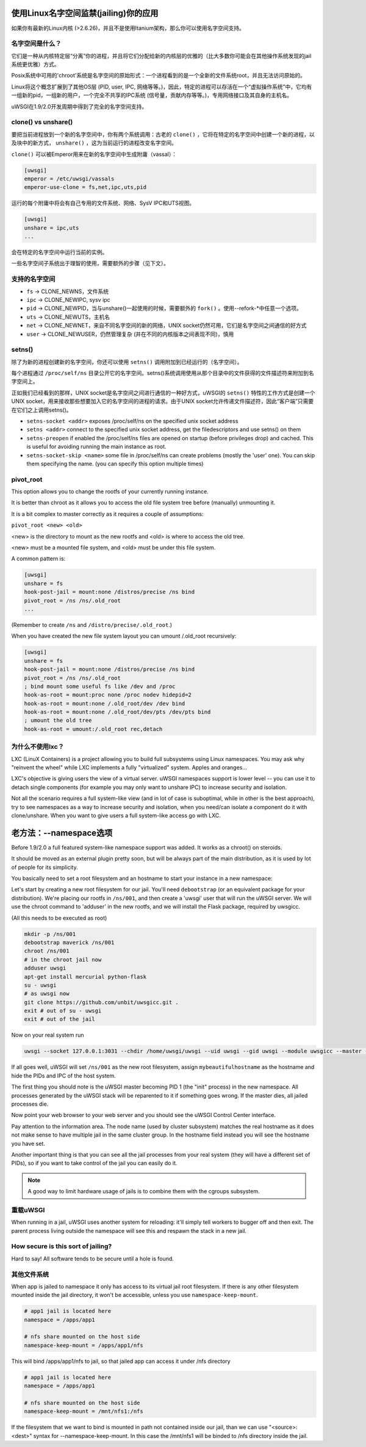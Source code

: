使用Linux名字空间监禁(jailing)你的应用
========================================

如果你有最新的Linux内核 (>2.6.26)，并且不是使用Itanium架构，那么你可以使用名字空间支持。

名字空间是什么？
--------------------

它们是一种从内核特定层“分离”你的进程，并且将它们分配给新的内核层的优雅的（比大多数你可能会在其他操作系统发现的jail系统更优雅）方式。

Posix系统中可用的'chroot'系统是名字空间的原始形式：一个进程看到的是一个全新的文件系统root，并且无法访问原始的。

Linux将这个概念扩展到了其他OS层 (PID, user, IPC, 网络等等。)，因此，特定的进程可以存活在一个“虚拟操作系统”中，它均有一组新的pid，一组新的用户，一个完全不共享的IPC系统 (信号量，贡献内存等等。)，专用网络接口及其自身的主机名。

uWSGI在1.9/2.0开发周期中得到了完全的名字空间支持。

clone() vs unshare()
--------------------

要把当前进程放到一个新的名字空间中，你有两个系统调用：古老的 ``clone()`` ，它将在特定的名字空间中创建一个新的进程，以及块中的新方式， ``unshare()`` ，这为当前运行的进程改变名字空间。

``clone()`` 可以被Emperor用来在新的名字空间中生成附庸（vassal）：

.. code-block:: ini

   [uwsgi]
   emperor = /etc/uwsgi/vassals
   emperor-use-clone = fs,net,ipc,uts,pid
   
运行的每个附庸中将会有自己专用的文件系统、网络、SysV IPC和UTS视图。

.. code-block:: ini

   [uwsgi]
   unshare = ipc,uts
   ...
   
会在特定的名字空间中运行当前的实例。

一些名字空间子系统出于理智的使用，需要额外的步骤（见下文）。

支持的名字空间
--------------------

* ``fs`` -> CLONE_NEWNS，文件系统
* ``ipc`` -> CLONE_NEWIPC, sysv ipc
* ``pid`` -> CLONE_NEWPID，当与unshare()一起使用的时候，需要额外的 ``fork()`` 。使用--refork-*中任意一个选项。
* ``uts`` -> CLONE_NEWUTS，主机名
* ``net`` -> CLONE_NEWNET，来自不同名字空间的新的网络，UNIX socket仍然可用，它们是名字空间之间通信的好方式
* ``user`` -> CLONE_NEWUSER，仍然管理复杂 (并在不同的内核版本之间表现不同)，慎用

setns()
-------

除了为新的进程创建新的名字空间，你还可以使用 ``setns()`` 调用附加到已经运行的（名字空间）。

每个进程通过 ``/proc/self/ns`` 目录公开它的名字空间。setns()系统调用使用从那个目录中的文件获得的文件描述符来附加到名字空间上。

正如我们已经看到的那样，UNIX socket是名字空间之间进行通信的一种好方式，uWSGI的 ``setns()`` 特性的工作方式是创建一个UNIX socket，用来接收那些想要加入它的名字空间的进程的请求。由于UNIX socket允许传递文件描述符，因此“客户端”只需要在它们之上调用setns()。

* ``setns-socket <addr>`` exposes /proc/self/ns on the specified unix socket address
* ``setns <addr>`` connect to the specified unix socket address, get the filedescriptors and use setns() on them
* ``setns-preopen`` if enabled the /proc/self/ns files are opened on startup (before privileges drop) and cached. This is useful for avoiding running the main instance as root.
* ``setns-socket-skip <name>`` some file in /proc/self/ns can create problems (mostly the 'user' one). You can skip them specifying the name. (you can specify this option multiple times)

pivot_root
----------

This option allows you to change the rootfs of your currently running instance.

It is better than chroot as it allows you to access the old file system tree before (manually) unmounting it.

It is a bit complex to master correctly as it requires a couple of assumptions:

``pivot_root <new> <old>``

<new> is the directory to mount as the new rootfs and <old> is where to access the old tree.

<new> must be a mounted file system, and <old> must be under this file system.

A common pattern is:

.. code-block:: ini

   [uwsgi]
   unshare = fs
   hook-post-jail = mount:none /distros/precise /ns bind
   pivot_root = /ns /ns/.old_root
   ...
   
(Remember to create ``/ns`` and ``/distro/precise/.old_root``.)

When you have created the new file system layout you can umount /.old_root recursively:

.. code-block:: ini

   [uwsgi]
   unshare = fs
   hook-post-jail = mount:none /distros/precise /ns bind
   pivot_root = /ns /ns/.old_root
   ; bind mount some useful fs like /dev and /proc
   hook-as-root = mount:proc none /proc nodev hidepid=2
   hook-as-root = mount:none /.old_root/dev /dev bind
   hook-as-root = mount:none /.old_root/dev/pts /dev/pts bind
   ; umount the old tree
   hook-as-root = umount:/.old_root rec,detach


为什么不使用lxc？
------------

LXC (LinuX Containers) is a project allowing you to build full subsystems using Linux namespaces. You may ask why "reinvent the wheel" while LXC implements
a fully "virtualized" system. Apples and oranges...

LXC's objective is giving users the view of a virtual server. uWSGI namespaces support is lower level -- you can use it to detach
single components (for example you may only want to unshare IPC) to increase security and isolation.

Not all the scenario requires a full system-like view (and in lot of case is suboptimal, while in other is the best approach), try to
see namespaces as a way to increase security and isolation, when you need/can isolate a component do it with clone/unshare. When you want
to give users a full system-like access go with LXC.

老方法：--namespace选项
===================================

Before 1.9/2.0 a full featured system-like namespace support was added. It works as a chroot() on steroids.

It should be moved as an external plugin pretty soon, but will be always part of the main distribution, as it is used by lot of people
for its simplicity.

You basically need to set a root filesystem and an hostname to start your instance in a new namespace:

Let's start by creating a new root filesystem for our jail. You'll need ``debootstrap`` (or an equivalent package for your distribution).
We're placing our rootfs in ``/ns/001``, and then create a 'uwsgi' user that will run the uWSGI server.
We will use the chroot command to 'adduser' in the new rootfs, and we will install the Flask package, required by uwsgicc.

(All this needs to be executed as root)

.. code-block:: sh

    mkdir -p /ns/001
    debootstrap maverick /ns/001
    chroot /ns/001
    # in the chroot jail now
    adduser uwsgi
    apt-get install mercurial python-flask
    su - uwsgi
    # as uwsgi now
    git clone https://github.com/unbit/uwsgicc.git .
    exit # out of su - uwsgi
    exit # out of the jail
    
Now on your real system run
    
.. code-block:: sh

    uwsgi --socket 127.0.0.1:3031 --chdir /home/uwsgi/uwsgi --uid uwsgi --gid uwsgi --module uwsgicc --master --processes 4 --namespace /ns/001:mybeautifulhostname

If all goes well, uWSGI will set ``/ns/001`` as the new root filesystem, assign ``mybeautifulhostname`` as the hostname and hide the PIDs and IPC of the host system.

The first thing you should note is the uWSGI master becoming PID 1 (the "init" process) in the new namespace.
All processes generated by the uWSGI stack will be reparented to it if something goes wrong. If the master dies, all jailed processes die.

Now point your web browser to your web server and you should see the uWSGI Control Center interface.

Pay attention to the information area. The node name (used by cluster subsystem) matches the real hostname as it does not make sense to have multiple jail in the same cluster group. In the hostname field instead you will see the hostname you have set.

Another important thing is that you can see all the jail processes from your real system (they will have a different set of PIDs), so if you want to take control of the jail
you can easily do it.


.. note::

   A good way to limit hardware usage of jails is to combine them with the cgroups subsystem.

   .. seealso:: :doc:`Cgroups`

重载uWSGI
---------------

When running in a jail, uWSGI uses another system for reloading: it'll simply tell workers to bugger off and then exit. The parent process living outside the namespace will see this and respawn the stack in a new jail.

How secure is this sort of jailing?
-----------------------------------

Hard to say! All software tends to be secure until a hole is found.

其他文件系统
----------------------

When app is jailed to namespace it only has access to its virtual jail root filesystem. If there is any other filesystem mounted inside the jail directory, it won't be accessible, unless you use ``namespace-keep-mount``.

.. code-block:: ini

    # app1 jail is located here
    namespace = /apps/app1
    
    # nfs share mounted on the host side
    namespace-keep-mount = /apps/app1/nfs

This will bind /apps/app1/nfs to jail, so that jailed app can access it under /nfs directory

.. code-block:: ini
    
    # app1 jail is located here
    namespace = /apps/app1
    
    # nfs share mounted on the host side
    namespace-keep-mount = /mnt/nfs1:/nfs

If the filesystem that we want to bind is mounted in path not contained inside our jail, than we can use "<source>:<dest>" syntax for --namespace-keep-mount. In this case the /mnt/nfs1 will be binded to /nfs directory inside the jail.
